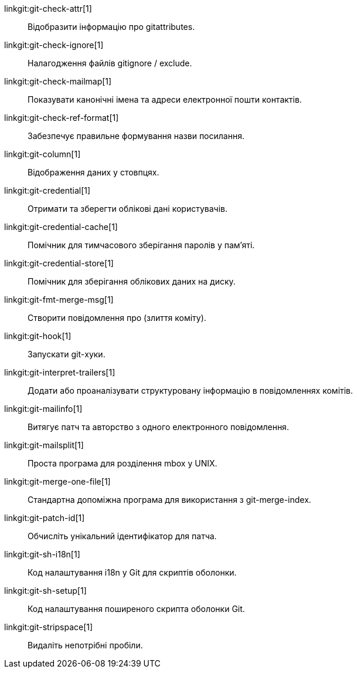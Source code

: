 linkgit:git-check-attr[1]::
	Відобразити інформацію про gitattributes.

linkgit:git-check-ignore[1]::
	Налагодження файлів gitignore / exclude.

linkgit:git-check-mailmap[1]::
	Показувати канонічні імена та адреси електронної пошти контактів.

linkgit:git-check-ref-format[1]::
	Забезпечує правильне формування назви посилання.

linkgit:git-column[1]::
	Відображення даних у стовпцях.

linkgit:git-credential[1]::
	Отримати та зберегти облікові дані користувачів.

linkgit:git-credential-cache[1]::
	Помічник для тимчасового зберігання паролів у пам'яті.

linkgit:git-credential-store[1]::
	Помічник для зберігання облікових даних на диску.

linkgit:git-fmt-merge-msg[1]::
	Створити повідомлення про (злиття коміту).

linkgit:git-hook[1]::
	Запускати git-хуки.

linkgit:git-interpret-trailers[1]::
	Додати або проаналізувати структуровану інформацію в повідомленнях комітів.

linkgit:git-mailinfo[1]::
	Витягує патч та авторство з одного електронного повідомлення.

linkgit:git-mailsplit[1]::
	Проста програма для розділення mbox у UNIX.

linkgit:git-merge-one-file[1]::
	Стандартна допоміжна програма для використання з git-merge-index.

linkgit:git-patch-id[1]::
	Обчисліть унікальний ідентифікатор для патча.

linkgit:git-sh-i18n[1]::
	Код налаштування i18n у Git для скриптів оболонки.

linkgit:git-sh-setup[1]::
	Код налаштування поширеного скрипта оболонки Git.

linkgit:git-stripspace[1]::
	Видаліть непотрібні пробіли.


